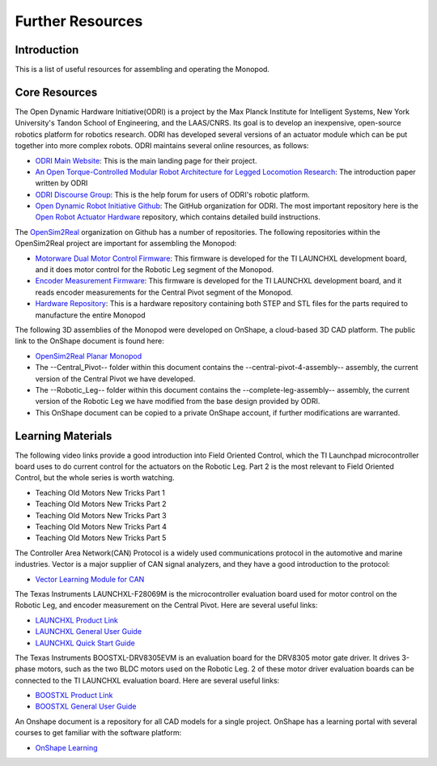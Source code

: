 .. _monopod_resources:

=================
Further Resources
=================

Introduction
============

This is a list of useful resources for assembling and operating the Monopod.

Core Resources
==============

The Open Dynamic Hardware Initiative(ODRI) is a project by the Max Planck Institute for Intelligent Systems, New York
University's Tandon School of Engineering, and the LAAS/CNRS. Its goal is to develop an inexpensive, open-source
robotics platform for robotics research. ODRI has developed several versions of an actuator module which can be put
together into more complex robots. ODRI maintains several online resources, as follows:

- `ODRI Main Website <https://open-dynamic-robot-initiative.github.io/>`_: This is the main landing page for their project.
- `An Open Torque-Controlled Modular Robot Architecture for Legged Locomotion Research <https://arxiv.org/pdf/1910.00093.pdf>`_: The introduction paper written by ODRI
- `ODRI Discourse Group <https://odri.discourse.group/>`_: This is the help forum for users of ODRI's robotic platform.
- `Open Dynamic Robot Initiative Github <https://github.com/open-dynamic-robot-initiative>`_: The GitHub organization
  for ODRI. The most important repository here is the `Open Robot Actuator Hardware <https://github.com/open-dynamic-robot-initiative/open_robot_actuator_hardware>`_
  repository, which contains detailed build instructions.

The `OpenSim2Real <https://github.com/OpenSim2Real>`_ organization on Github has a number of repositories. The
following repositories within the OpenSim2Real project are important for assembling the Monopod:

- `Motorware Dual Motor Control Firmware <https://github.com/OpenSim2Real/mw_dual_motor_torque_ctrl>`_: This firmware is developed for the TI LAUNCHXL development board, and it does motor control for the Robotic Leg segment of the Monopod.
- `Encoder Measurement Firmware <https://github.com/OpenSim2Real/encoder_measurement>`_: This firmware is developed for the TI LAUNCHXL development board, and it reads encoder measurements for the Central Pivot segment of the Monopod.
- `Hardware Repository <https://github.com/OpenSim2Real/hardware_repository>`_: This is a hardware repository containing both STEP and STL files for the parts required to manufacture the entire Monopod

The following 3D assemblies of the Monopod were developed on OnShape, a cloud-based 3D CAD platform. The public link
to the OnShape document is found here:

- `OpenSim2Real Planar Monopod <https://cad.onshape.com/documents/13d38c57dee40a129dc0750d/w/a2c92239a21f174507c126a9/e/ad58cf7803bde854f21ba4a8?renderMode=0&uiState=62412e63e5b16f1cf00cc962>`_
- The --Central_Pivot-- folder within this document contains the --central-pivot-4-assembly-- assembly, the current version of the Central Pivot we have developed.
- The --Robotic_Leg-- folder within this document contains the --complete-leg-assembly-- assembly, the current version of the Robotic Leg we have modified from the base design provided by ODRI.
- This OnShape document can be copied to a private OnShape account, if further modifications are warranted.

Learning Materials
==================

The following video links provide a good introduction into Field Oriented Control, which the TI Launchpad
microcontroller board uses to do current control for the actuators on the Robotic Leg. Part 2 is the most
relevant to Field Oriented Control, but the whole series is worth watching.

- Teaching Old Motors New Tricks Part 1

  ..  youtube:: fpTvZlnrsP0

- Teaching Old Motors New Tricks Part 2

  ..  youtube:: VI7pdKrchM0

- Teaching Old Motors New Tricks Part 3

  ..  youtube:: 5eQyoVMz1dY

- Teaching Old Motors New Tricks Part 4

  ..  youtube:: bZwLFpXhFbI

- Teaching Old Motors New Tricks Part 5

  ..  youtube:: qWkaJu6o7lI

The Controller Area Network(CAN) Protocol is a widely used communications protocol in the automotive and
marine industries. Vector is a major supplier of CAN signal analyzers, and they have a good introduction
to the protocol:

- `Vector Learning Module for CAN <https://elearning.vector.com/mod/page/view.php?id=333>`_

The Texas Instruments LAUNCHXL-F28069M is the microcontroller evaluation board used for motor control on
the Robotic Leg, and encoder measurement on the Central Pivot. Here are several useful links:

- `LAUNCHXL Product Link <https://www.ti.com/tool/LAUNCHXL-F28069M>`_
- `LAUNCHXL General User Guide <https://www.ti.com/lit/ug/sprui11b/sprui11b.pdf>`_
- `LAUNCHXL Quick Start Guide <https://www.ti.com/lit/ml/sprui02/sprui02.pdf>`_

The Texas Instruments BOOSTXL-DRV8305EVM is an evaluation board for the DRV8305 motor gate driver. It drives
3-phase motors, such as the two BLDC motors used on the Robotic Leg. 2 of these motor driver evaluation boards
can be connected to the TI LAUNCHXL evaluation board. Here are several useful links:

- `BOOSTXL Product Link <https://www.ti.com/tool/BOOSTXL-DRV8305EVM>`_
- `BOOSTXL General User Guide <https://www.ti.com/lit/ug/slvuai8a/slvuai8a.pdf>`_

An Onshape document is a repository for all CAD models for a single project. OnShape has a learning portal with
several courses to get familiar with the software platform:

- `OnShape Learning <https://learn.onshape.com/>`_

